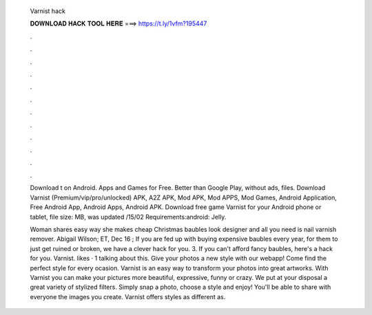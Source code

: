   Varnist hack
  
  
  
  𝐃𝐎𝐖𝐍𝐋𝐎𝐀𝐃 𝐇𝐀𝐂𝐊 𝐓𝐎𝐎𝐋 𝐇𝐄𝐑𝐄 ===> https://t.ly/1vfm?195447
  
  
  
  .
  
  
  
  .
  
  
  
  .
  
  
  
  .
  
  
  
  .
  
  
  
  .
  
  
  
  .
  
  
  
  .
  
  
  
  .
  
  
  
  .
  
  
  
  .
  
  
  
  .
  
  Download t  on Android. Apps and Games for Free. Better than Google Play, without ads,  files. Download Varnist (Premium/vip/pro/unlocked) APK, A2Z APK, Mod APK, Mod APPS, Mod Games, Android Application, Free Android App, Android Apps, Android APK. Download free game Varnist for your Android phone or tablet, file size: MB, was updated /15/02 Requirements:android: Jelly.
  
  Woman shares easy way she makes cheap Christmas baubles look designer and all you need is nail varnish remover. Abigail Wilson; ET, Dec 16 ; If you are fed up with buying expensive baubles every year, for them to just get ruined or broken, we have a clever hack for you. 3. If you can't afford fancy baubles, here's a hack for you. Varnist. likes · 1 talking about this. Give your photos a new style with our webapp! Come find the perfect style for every ocasion. Varnist is an easy way to transform your photos into great artworks. With Varnist you can make your pictures more beautiful, expressive, funny or crazy. We put at your disposal a great variety of stylized filters. Simply snap a photo, choose a style and enjoy! You'll be able to share with everyone the images you create. Varnist offers styles as different as.
